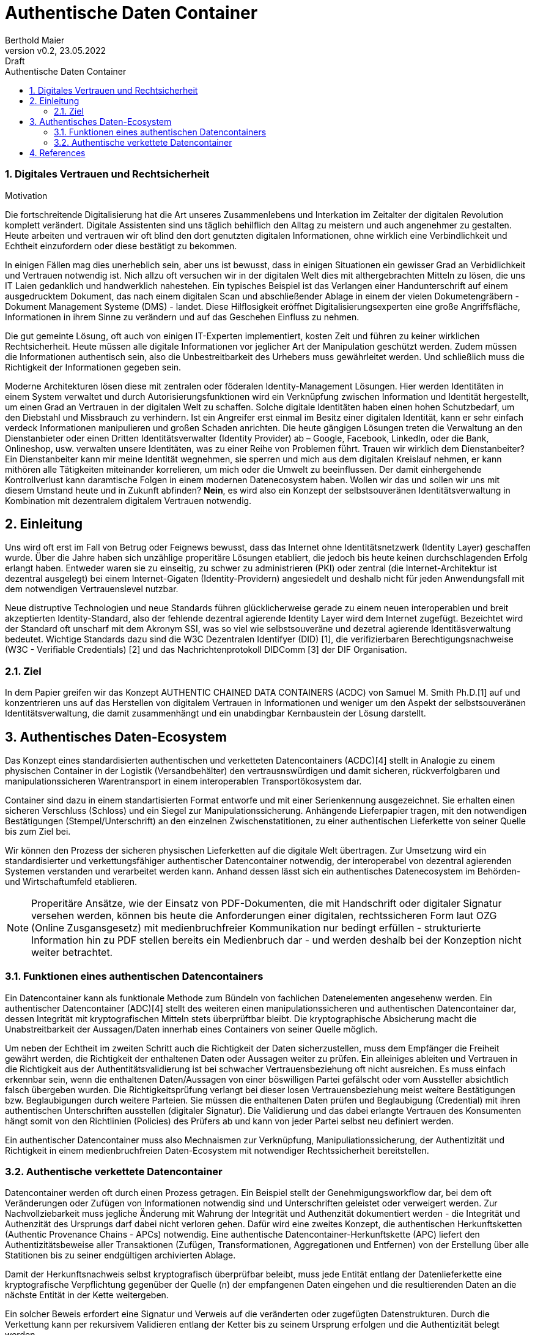 = Authentische Daten Container  
:author: Berthold Maier
:revnumber: v0.2
:revdate: 23.05.2022
:revremark: Draft
:sectnums:         
:toc:          
:toclevels: 4                                          
:toc-title: Authentische Daten Container         

:description: Umsetzung der Authentischen verketteten Daten- Container auf Basis der SSI Standards W3C VerifiableCredential und DID.
:keywords: DID, VerifiableCredential, VC, ADC, ACDC
:imagesdir: ./images

=== Digitales Vertrauen und Rechtsicherheit  

.Motivation
Die fortschreitende Digitalisierung hat die Art unseres Zusammenlebens und Interkation im Zeitalter der digitalen Revolution komplett verändert.
Digitale Assistenten sind uns täglich behilflich den Alltag zu meistern und auch angenehmer zu gestalten. 
Heute arbeiten und vertrauen wir oft blind den dort genutzten digitalen Informationen, ohne wirklich eine Verbindlichkeit und Echtheit einzufordern oder diese bestätigt zu bekommen. 

In einigen Fällen mag dies unerheblich sein, aber uns ist bewusst, dass in einigen Situationen ein gewisser Grad an Verbidlichkeit und Vertrauen notwendig ist. Nich allzu oft versuchen wir in der digitalen Welt dies mit althergebrachten Mitteln zu lösen, die uns IT Laien gedanklich und handwerklich nahestehen. Ein typisches Beispiel ist das Verlangen einer Handunterschrift auf einem ausgedrucktem Dokument, das nach einem digitalen Scan und abschließender Ablage in einem der vielen Dokumetengräbern -  Dokument Management Systeme (DMS) - landet.
Diese Hilflosigkeit eröffnet Digitalisierungsexperten eine große Angriffsfläche, Informationen in ihrem Sinne zu verändern und auf das Geschehen Einfluss zu nehmen. 

Die gut gemeinte Lösung, oft auch von einigen IT-Experten implementiert, kosten Zeit und führen zu keiner wirklichen Rechtsicherheit. Heute müssen alle digitale Informationen vor jeglicher Art der Manipulation geschützt werden. Zudem müssen die Informationen authentisch sein, also die Unbestreitbarkeit des Urhebers muss gewährleitet werden. Und schließlich muss die Richtigkeit der Informationen gegeben sein. 

Moderne Architekturen lösen diese mit zentralen oder föderalen Identity-Management Lösungen. Hier werden Identitäten in einem System verwaltet und durch Autorisierungsfunktionen wird ein Verknüpfung zwischen Information und Identität hergestellt, um einen  Grad an Vertrauen in der digitalen Welt zu schaffen. 
Solche digitale Identitäten haben einen hohen Schutzbedarf, um den Diebstahl und Missbrauch zu verhindern. Ist ein Angreifer erst einmal im Besitz einer digitalen Identität, kann er sehr einfach verdeck Informationen manipulieren und großen Schaden anrichten. Die heute gängigen Lösungen treten die Verwaltung an den Dienstanbieter oder einen Dritten Identitätsverwalter (Identity Provider) ab – Google, Facebook, LinkedIn, oder die Bank, Onlineshop, usw. verwalten unsere Identitäten, was zu einer Reihe von Problemen führt. 
Trauen wir wirklich dem Dienstanbeiter? Ein Dienstanbeiter kann mir meine Identität wegnehmen, sie sperren und mich aus dem digitalen Kreislauf nehmen, er kann mithören alle Tätigkeiten miteinander korrelieren, um mich oder die Umwelt zu beeinflussen. Der damit einhergehende Kontrollverlust kann daramtische Folgen in einem modernen Datenecosystem haben.   
Wollen wir das und sollen wir uns mit diesem Umstand heute und in Zukunft abfinden? **Nein**, es wird also ein Konzept der selbstsouveränen Identitätsverwaltung in Kombination mit dezentralem digitalem Vertrauen notwendig. 


== Einleitung
Uns wird oft erst im Fall von Betrug oder Feignews bewusst, dass das Internet ohne Identitätsnetzwerk (Identity Layer) geschaffen wurde. Über die Jahre haben sich unzählige properitäre Lösungen etabliert, die jedoch bis heute keinen durchschlagenden Erfolg erlangt haben. Entweder waren sie zu einseitig, zu schwer zu administrieren (PKI) oder zentral (die Internet-Architektur ist dezentral ausgelegt) bei einem Internet-Gigaten (Identity-Providern) angesiedelt und deshalb nicht für jeden Anwendungsfall mit dem notwendigen Vertrauenslevel nutzbar.    

Neue distruptive Technologien und neue Standards führen glücklicherweise gerade zu einem neuen interoperablen und breit akzeptierten Identity-Standard, also der fehlende dezentral agierende Identity Layer wird dem Internet zugefügt. 
Bezeichtet wird der Standard oft unscharf mit dem Akronym SSI, was so viel wie selbstsouveräne und dezetral agierende Identitäsverwaltung bedeutet. Wichtige Standards dazu sind die W3C Dezentralen Identifyer (DID) [1], die verifizierbaren Berechtigungsnachweise (W3C - Verifiable Credentials) [2] und das Nachrichtenprotokoll DIDComm [3] der DIF Organisation.

=== Ziel 
In dem Papier greifen wir das Konzept AUTHENTIC CHAINED DATA CONTAINERS (ACDC) von Samuel M. Smith Ph.D.[1] auf und konzentrieren uns auf das Herstellen von digitalem Vertrauen in Informationen und weniger um den Aspekt der selbstsouveränen Identitätsverwaltung, die damit zusammenhängt und ein unabdingbar Kernbaustein der Lösung darstellt. 


== Authentisches Daten-Ecosystem 
Das Konzept eines standardisierten authentischen und verketteten Datencontainers (ACDC)[4] stellt in Analogie zu einem physischen Container in der Logistik (Versandbehälter) den vertrausnswürdigen und damit sicheren, rückverfolgbaren und manipulationssicheren Warentransport in einem interoperablen Transportökosystem dar.

Container sind dazu in einem standartisierten Format entworfe und mit einer Serienkennung ausgezeichnet. Sie erhalten einen sicheren Verschluss (Schloss) und ein Siegel zur Manipulationssicherung.  Anhängende Lieferpapier tragen, mit den notwendigen Bestätigungen (Stempel/Unterschrift) an den einzelnen Zwischenstatitionen, zu einer authentischen Lieferkette von seiner Quelle bis zum Ziel bei.

Wir können den Prozess der sicheren physischen Lieferketten auf die digitale Welt übertragen. Zur Umsetzung wird ein standardisierter und verkettungsfähiger authentischer Datencontainer notwendig, der interoperabel von dezentral agierenden Systemen verstanden und verarbeitet werden kann. Anhand dessen lässt sich ein authentisches Datenecosystem im Behörden- und Wirtschaftumfeld etablieren. 

[NOTE]
Properitäre Ansätze, wie der Einsatz von PDF-Dokumenten, die mit Handschrift oder digitaler Signatur versehen werden, können bis heute die Anforderungen einer digitalen, rechtssicheren Form laut OZG (Online Zusgansgesetz) mit medienbruchfreier Kommunikation nur bedingt erfüllen - strukturierte Information hin zu PDF stellen bereits ein Medienbruch dar - und werden deshalb bei der Konzeption nicht weiter betrachtet.          

===  Funktionen eines authentischen Datencontainers 
Ein Datencontainer kann als funktionale Methode zum Bündeln von fachlichen Datenelementen angesehenw werden. Ein authentischer Datencontainer (ADC)[4] stellt des weiteren einen manipulationssicheren und authentischen Datencontainer dar, dessen Integrität mit kryptografischen Mitteln stets überprüftbar bleibt. Die kryptographische Absicherung macht die Unabstreitbarkeit der Aussagen/Daten innerhab eines Containers von seiner Quelle möglich.

Um neben der Echtheit im zweiten Schritt auch die Richtigkeit der Daten sicherzustellen, muss dem Empfänger die Freiheit gewährt werden, die Richtigkeit der enthaltenen Daten oder Aussagen weiter zu prüfen. Ein alleiniges ableiten und Vertrauen in die Richtigkeit aus der Authentitätsvalidierung ist bei schwacher Vertrauensbeziehung oft nicht ausreichen. Es muss einfach erkennbar sein, wenn die enthaltenen Daten/Aussagen von einer böswilligen Partei gefälscht oder vom Aussteller absichtlich falsch übergeben wurden. Die Richtigkeitsprüfung verlangt bei dieser losen Vertrauensbeziehung meist weitere Bestätigungen bzw. Beglaubigungen durch weitere Parteien. Sie müssen die enthaltenen Daten prüfen und Beglaubigung (Credential) mit ihren authentischen Unterschriften ausstellen (digitaler Signatur). 
Die Validierung und das dabei erlangte Vertrauen des Konsumenten hängt somit von den Richtlinien (Policies) des Prüfers ab und kann von jeder Partei selbst neu definiert werden.       

Ein authentischer Datencontainer muss also Mechnaismen zur Verknüpfung, Manipuliationssicherung, der Authentizität und Richtigkeit in einem medienbruchfreien Daten-Ecosystem mit notwendiger Rechtssicherheit bereitstellen.     

=== Authentische verkettete Datencontainer  
Datencontainer werden oft durch einen Prozess getragen. Ein Beispiel stellt der Genehmigungsworkflow dar, bei dem oft Veränderungen oder Zufügen von Informationen notwendig sind und Unterschriften geleistet oder verweigert werden. Zur Nachvollziebarkeit muss jegliche Änderung mit Wahrung der Integrität und Authenzität dokumentiert werden - die Integrität und Authenzität des Ursprungs darf dabei nicht verloren gehen.   
Dafür wird eine zweites Konzept, die authentischen Herkunftsketten (Authentic Provenance Chains - APCs) notwendig. Eine authentische Datencontainer-Herkunftskette (APC) liefert den  Authentizitätsbeweise aller Transaktionen (Zufügen, Transformationen, Aggregationen und Entfernen) von der Erstellung über alle Statitionen bis zu seiner endgültigen archivierten Ablage.

Damit der Herkunftsnachweis selbst kryptografisch überprüfbar beleibt, muss jede Entität entlang der Datenlieferkette eine kryptografische Verpflichtung gegenüber der Quelle (n) der empfangenen Daten eingehen und die resultierenden Daten an die nächste Entität in der Kette weitergeben.

Ein solcher Beweis erfordert eine Signatur und Verweis auf die veränderten oder zugefügten Datenstrukturen.
Durch die Verkettung kann per rekursivem Validieren entlang der Ketter bis zu seinem Ursprung erfolgen und die Authentizität belegt werden. 

Zur interoperablen und selbstsouveränen Prüfung sind Standards der Syntax, Kryptography und Semantik mti darauf aufbauenden Tools notwendig.


== References
[1] W3C - Decentralized Identifiers (DIDs) v1.0
https://www.w3.org/TR/did-core/

[2] W3C- Verifiable Credentials Data Model 1.0
https://www.w3.org/TR/vc-data-model/

[3] DIF - DIDComm Messaging 
https://identity.foundation/didcomm-messaging/spec/


[4] Samuel M. Smith Ph.D., "AUTHENTIC CHAINED DATA CONTAINERS"  v1.03 2021/01/14
https://github.com/SmithSamuelM/Papers/blob/master/whitepapers/ACDC.web.pdf
